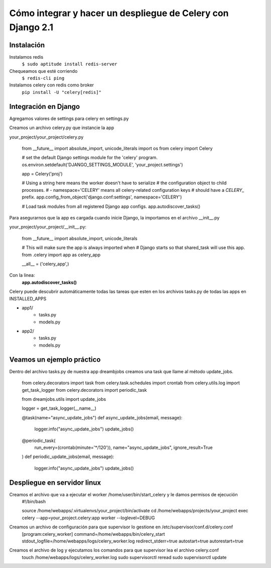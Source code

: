 ==============================================================================================================
Cómo integrar y hacer un despliegue de Celery con Django 2.1
==============================================================================================================

Instalación
---------------------------------------------

Instalamos redis
	``$ sudo aptitude install redis-server``

Chequeamos que esté corriendo 
	``$ redis-cli ping``

Instalamos celery con redis como broker
	``pip install -U "celery[redis]"``



Integración en Django
---------------------------------------------

Agregamos valores de settings para celery en settings.py

.. highlight:: python
	CELERY_BROKER_URL = 'redis://localhost:6379/0'
	CELERY_RESULT_BACKEND = 'redis://localhost:6379'
	CELERY_ACCEPT_CONTENT = ['application/json']
	CELERY_TASK_SERIALIZER = 'json'
	CELERY_RESULT_SERIALIZER = 'json'

Creamos un archivo celery.py que instancie la app

your_project/your_project/celery.py

	from __future__ import absolute_import, unicode_literals
	import os
	from celery import Celery

	# set the default Django settings module for the 'celery' program.
	os.environ.setdefault('DJANGO_SETTINGS_MODULE', 'your_project.settings')

	app = Celery('proj')

	# Using a string here means the worker doesn't have to serialize
	# the configuration object to child processes.
	# - namespace='CELERY' means all celery-related configuration keys
	#   should have a `CELERY_` prefix.
	app.config_from_object('django.conf:settings', namespace='CELERY')

	# Load task modules from all registered Django app configs.
	app.autodiscover_tasks()


Para asegurarnos que la app es cargada cuando inicie Django, la importamos en el archivo __init__.py

your_project/your_project/__init__.py:

	from __future__ import absolute_import, unicode_literals

	# This will make sure the app is always imported when
	# Django starts so that shared_task will use this app.
	from .celery import app as celery_app

	__all__ = ('celery_app',)


Con la linea:
	:strong:`app.autodiscover_tasks()`

Celery puede descubrir automáticamente todas las tareas que esten en los archivos tasks.py de todas las apps en INSTALLED_APPS

- app1/
    - tasks.py
    - models.py
- app2/
    - tasks.py
    - models.py

 
Veamos un ejemplo práctico
---------------------------------------------

Dentro del archivo tasks.py de nuestra app dreambjobs creamos una task que llame al método update_jobs.

	from celery.decorators import task
	from celery.task.schedules import crontab
	from celery.utils.log import get_task_logger
	from celery.decorators import periodic_task

	from dreamjobs.utils import update_jobs

	logger = get_task_logger(__name__)


	@task(name="async_update_jobs")
	def async_update_jobs(email, message):
	    logger.info("async_update_jobs")
	    update_jobs()


	@periodic_task(
	    run_every=(crontab(minute='*/120')),
	    name="async_update_jobs",
	    ignore_result=True
	)
	def periodic_update_jobs(email, message):
	    logger.info("async_update_jobs")
	    update_jobs()


Despliegue en servidor linux
---------------------------------------------
Creamos el archivo que va a ejecutar el worker /home/user/bin/start_celery y le damos permisos de ejecución
	#!/bin/bash

	source /home/webapps/.virtualenvs/your_project/bin/activate
	cd /home/webapps/projects/your_project
	exec celery --app=your_project.celery:app worker --loglevel=DEBUG

Creamos un archivo de configuración para que supervisor lo gestione en /etc/supervisor/conf.d/celery.conf
	[program:celery_worker]
	command=/home/webapps/bin/celery_start
	stdout_logfile=/home/webapps/logs/celery_worker.log
	redirect_stderr=true
	autostart=true
	autorestart=true

Creamos el archivo de log y ejecutamos los comandos para que supervisor lea el archivo celery.conf
	touch /home/webapps/logs/celery_worker.log
	sudo supervisorctl reread
	sudo supervisorctl update



